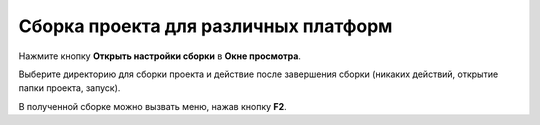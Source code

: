 ==================================
Сборка проекта для различных платформ
==================================

Нажмите кнопку **Открыть настройки сборки** в **Окне просмотра**.

Выберите директорию для сборки проекта и действие после завершения сборки (никаких действий, открытие папки проекта, запуск).

В полученной сборке можно вызвать меню, нажав кнопку **F2**.
